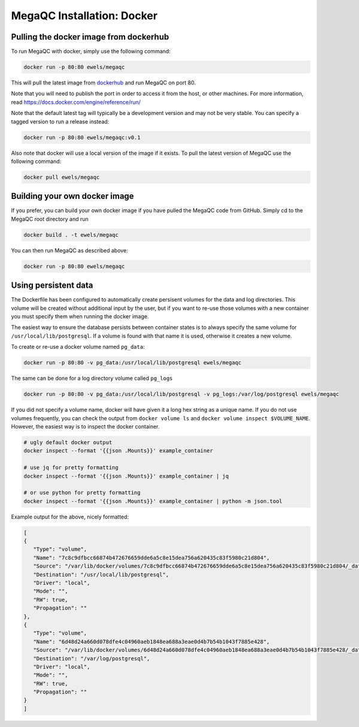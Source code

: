 MegaQC Installation: Docker
===========================

Pulling the docker image from dockerhub
---------------------------------------

To run MegaQC with docker, simply use the following command:

.. code:: bash

   docker run -p 80:80 ewels/megaqc

This will pull the latest image from `dockerhub`_ and run MegaQC on port
80.

Note that you will need to publish the port in order to access it from
the host, or other machines. For more information, read
https://docs.docker.com/engine/reference/run/

Note that the default latest tag will typically be a development version
and may not be very stable. You can specify a tagged version to run a
release instead:

.. code:: bash

   docker run -p 80:80 ewels/megaqc:v0.1

Also note that docker will use a local version of the image if it
exists. To pull the latest version of MegaQC use the following command:

.. code:: bash

   docker pull ewels/megaqc

Building your own docker image
------------------------------

If you prefer, you can build your own docker image if you have pulled
the MegaQC code from GitHub. Simply cd to the MegaQC root directory and
run

.. code:: bash

   docker build . -t ewels/megaqc

You can then run MegaQC as described above:

.. code:: bash

   docker run -p 80:80 ewels/megaqc

Using persistent data
---------------------

The Dockerfile has been configured to automatically create persisent
volumes for the data and log directories. This volume will be created
without additional input by the user, but if you want to re-use those
volumes with a new container you must specify them when running the
docker image.

The easiest way to ensure the database persists between container states
is to always specify the same volume for ``/usr/local/lib/postgresql``.
If a volume is found with that name it is used, otherwise it creates a
new volume.

To create or re-use a docker volume named ``pg_data``:

.. code:: bash

   docker run -p 80:80 -v pg_data:/usr/local/lib/postgresql ewels/megaqc

The same can be done for a log directory volume called ``pg_logs``

.. code:: bash

   docker run -p 80:80 -v pg_data:/usr/local/lib/postgresql -v pg_logs:/var/log/postgresql ewels/megaqc

If you did not specify a volume name, docker will have given it a long
hex string as a unique name. If you do not use volumes frequently, you
can check the output from ``docker volume ls`` and
``docker volume inspect $VOLUME_NAME``. However, the easiest way is to
inspect the docker container.

.. code:: bash

   # ugly default docker output
   docker inspect --format '{{json .Mounts}}' example_container

   # use jq for pretty formatting
   docker inspect --format '{{json .Mounts}}' example_container | jq

   # or use python for pretty formatting
   docker inspect --format '{{json .Mounts}}' example_container | python -m json.tool

Example output for the above, nicely formatted:


.. code:: json

   [
   {
      "Type": "volume",
      "Name": "7c8c9dfbcc66874b472676659dde6a5c8e15dea756a620435c83f5980c21d804",
      "Source": "/var/lib/docker/volumes/7c8c9dfbcc66874b472676659dde6a5c8e15dea756a620435c83f5980c21d804/_data",
      "Destination": "/usr/local/lib/postgresql",
      "Driver": "local",
      "Mode": "",
      "RW": true,
      "Propagation": ""
   },
   {
      "Type": "volume",
      "Name": "6d48d24a660d078dfe4c04960aeb1848ea688a3eae0d4b7b54b1043f7885e428",
      "Source": "/var/lib/docker/volumes/6d48d24a660d078dfe4c04960aeb1848ea688a3eae0d4b7b54b1043f7885e428/_data",
      "Destination": "/var/log/postgresql",
      "Driver": "local",
      "Mode": "",
      "RW": true,
      "Propagation": ""
   }
   ]

.. _dockerhub: https://hub.docker.com/r/ewels/megaqc/